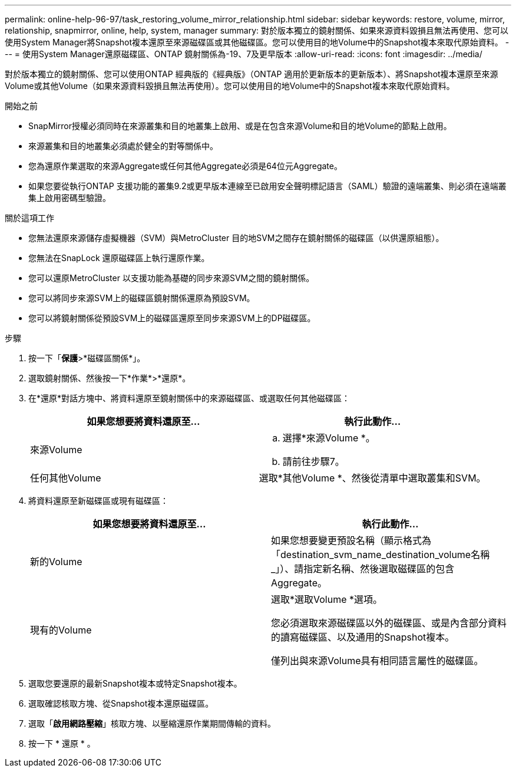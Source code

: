 ---
permalink: online-help-96-97/task_restoring_volume_mirror_relationship.html 
sidebar: sidebar 
keywords: restore, volume, mirror, relationship, snapmirror, online, help, system, manager 
summary: 對於版本獨立的鏡射關係、如果來源資料毀損且無法再使用、您可以使用System Manager將Snapshot複本還原至來源磁碟區或其他磁碟區。您可以使用目的地Volume中的Snapshot複本來取代原始資料。 
---
= 使用System Manager還原磁碟區、ONTAP 鏡射關係為-19、7及更早版本
:allow-uri-read: 
:icons: font
:imagesdir: ../media/


[role="lead"]
對於版本獨立的鏡射關係、您可以使用ONTAP 經典版的《經典版》（ONTAP 適用於更新版本的更新版本）、將Snapshot複本還原至來源Volume或其他Volume（如果來源資料毀損且無法再使用）。您可以使用目的地Volume中的Snapshot複本來取代原始資料。

.開始之前
* SnapMirror授權必須同時在來源叢集和目的地叢集上啟用、或是在包含來源Volume和目的地Volume的節點上啟用。
* 來源叢集和目的地叢集必須處於健全的對等關係中。
* 您為還原作業選取的來源Aggregate或任何其他Aggregate必須是64位元Aggregate。
* 如果您要從執行ONTAP 支援功能的叢集9.2或更早版本連線至已啟用安全聲明標記語言（SAML）驗證的遠端叢集、則必須在遠端叢集上啟用密碼型驗證。


.關於這項工作
* 您無法還原來源儲存虛擬機器（SVM）與MetroCluster 目的地SVM之間存在鏡射關係的磁碟區（以供還原組態）。
* 您無法在SnapLock 還原磁碟區上執行還原作業。
* 您可以還原MetroCluster 以支援功能為基礎的同步來源SVM之間的鏡射關係。
* 您可以將同步來源SVM上的磁碟區鏡射關係還原為預設SVM。
* 您可以將鏡射關係從預設SVM上的磁碟區還原至同步來源SVM上的DP磁碟區。


.步驟
. 按一下「*保護*>*磁碟區關係*」。
. 選取鏡射關係、然後按一下*作業*>*還原*。
. 在*還原*對話方塊中、將資料還原至鏡射關係中的來源磁碟區、或選取任何其他磁碟區：
+
|===
| 如果您想要將資料還原至... | 執行此動作... 


 a| 
來源Volume
 a| 
.. 選擇*來源Volume *。
.. 請前往步驟7。




 a| 
任何其他Volume
 a| 
選取*其他Volume *、然後從清單中選取叢集和SVM。

|===
. 將資料還原至新磁碟區或現有磁碟區：
+
|===
| 如果您想要將資料還原至... | 執行此動作... 


 a| 
新的Volume
 a| 
如果您想要變更預設名稱（顯示格式為「destination_svm_name_destination_volume名稱_」）、請指定新名稱、然後選取磁碟區的包含Aggregate。



 a| 
現有的Volume
 a| 
選取*選取Volume *選項。

您必須選取來源磁碟區以外的磁碟區、或是內含部分資料的讀寫磁碟區、以及通用的Snapshot複本。

僅列出與來源Volume具有相同語言屬性的磁碟區。

|===
. 選取您要還原的最新Snapshot複本或特定Snapshot複本。
. 選取確認核取方塊、從Snapshot複本還原磁碟區。
. 選取「*啟用網路壓縮*」核取方塊、以壓縮還原作業期間傳輸的資料。
. 按一下 * 還原 * 。


